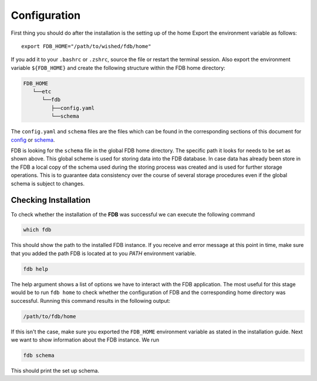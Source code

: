 Configuration
=============

First thing you should do after the installation is the setting up of the home
Export the environment variable as follows:

::

   export FDB_HOME="/path/to/wished/fdb/home"

If you add it to your ``.bashrc`` or ``.zshrc``, source the file or restart the 
terminal session.
Also export the environment variable ``${FDB_HOME}`` and create the following 
structure within the FDB home directory:

.. code-block:: text
   
   FDB_HOME
      └──etc
         └──fdb
            ├──config.yaml
            └──schema

The ``config.yaml`` and ``schema`` files are the files which can be found in the
corresponding sections of this document for config_ or schema_.

FDB is looking for the ``schema`` file in the global FDB home directory. The 
specific path it looks for needs to be set as shown above. This global scheme is
used for storing data into the FDB database. In case data has already been store
in the FDB a local copy of the schema used during the storing process was created
and is used for further storage operations. This is to guarantee data consistency
over the course of several storage procedures even if the global schema is subject
to changes.

Checking Installation
---------------------------------

To check whether the installation of the **FDB** was successful we can execute
the following command

.. code-block:: console

   which fdb

This should show the path to the installed FDB instance. If you receive and error
message at this point in time, make sure that you added the path FDB is located
at to you `PATH` environment variable.

.. code-block:: console

   fdb help

The help argument shows a list of options we have to interact with the FDB application.
The most useful for this stage would be to run ``fdb home`` to check whether the configuration
of FDB and the corresponding home directory was successful. Running this command
results in the following output:

.. code-block:: console

   /path/to/fdb/home

If this isn't the case, make sure you exported the ``FDB_HOME`` environment variable
as stated in the installation guide. Next we want to show information about
the FDB instance. We run

.. code-block:: console

   fdb schema

This should print the set up schema.




.. _Config: config-schema.html
.. _Schema: config-schema.html#schema

